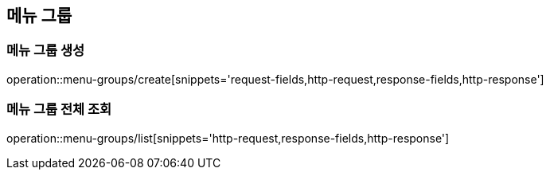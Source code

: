 [[MenuGroups]]
== 메뉴 그룹

=== 메뉴 그룹 생성

operation::menu-groups/create[snippets='request-fields,http-request,response-fields,http-response']

=== 메뉴 그룹 전체 조회

operation::menu-groups/list[snippets='http-request,response-fields,http-response']
